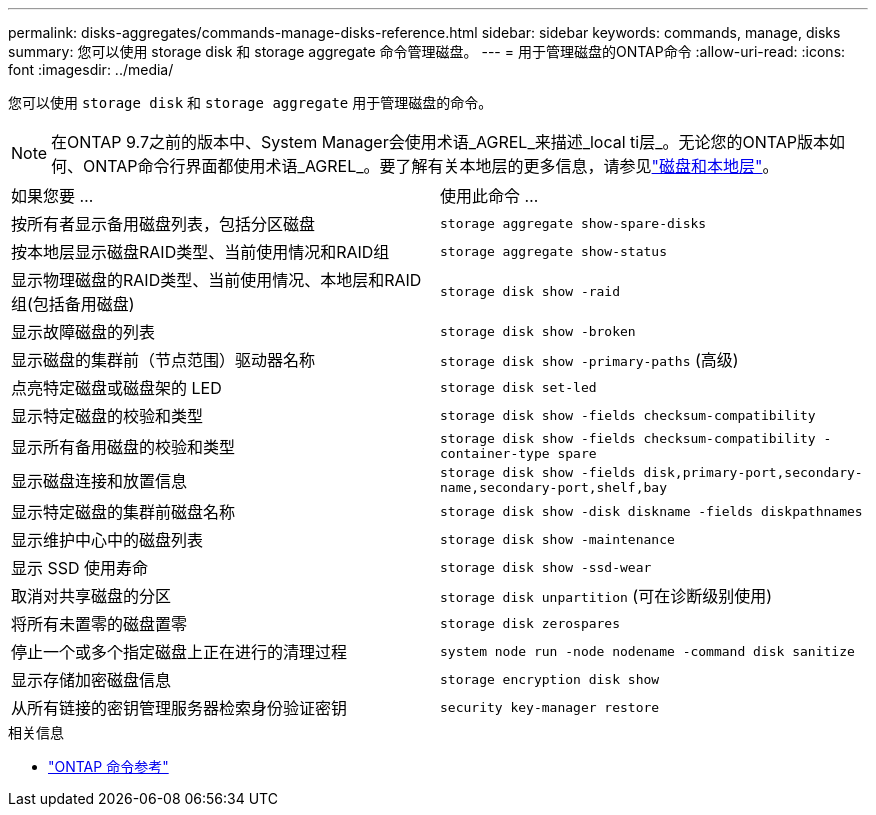 ---
permalink: disks-aggregates/commands-manage-disks-reference.html 
sidebar: sidebar 
keywords: commands, manage, disks 
summary: 您可以使用 storage disk 和 storage aggregate 命令管理磁盘。 
---
= 用于管理磁盘的ONTAP命令
:allow-uri-read: 
:icons: font
:imagesdir: ../media/


[role="lead"]
您可以使用 `storage disk` 和 `storage aggregate` 用于管理磁盘的命令。


NOTE: 在ONTAP 9.7之前的版本中、System Manager会使用术语_AGREL_来描述_local ti层_。无论您的ONTAP版本如何、ONTAP命令行界面都使用术语_AGREL_。要了解有关本地层的更多信息，请参见link:../disks-aggregates/index.html["磁盘和本地层"]。

|===


| 如果您要 ... | 使用此命令 ... 


 a| 
按所有者显示备用磁盘列表，包括分区磁盘
 a| 
`storage aggregate show-spare-disks`



 a| 
按本地层显示磁盘RAID类型、当前使用情况和RAID组
 a| 
`storage aggregate show-status`



 a| 
显示物理磁盘的RAID类型、当前使用情况、本地层和RAID组(包括备用磁盘)
 a| 
`storage disk show -raid`



 a| 
显示故障磁盘的列表
 a| 
`storage disk show -broken`



 a| 
显示磁盘的集群前（节点范围）驱动器名称
 a| 
`storage disk show -primary-paths` (高级)



 a| 
点亮特定磁盘或磁盘架的 LED
 a| 
`storage disk set-led`



 a| 
显示特定磁盘的校验和类型
 a| 
`storage disk show -fields checksum-compatibility`



 a| 
显示所有备用磁盘的校验和类型
 a| 
`storage disk show -fields checksum-compatibility -container-type spare`



 a| 
显示磁盘连接和放置信息
 a| 
`storage disk show -fields disk,primary-port,secondary-name,secondary-port,shelf,bay`



 a| 
显示特定磁盘的集群前磁盘名称
 a| 
`storage disk show -disk diskname -fields diskpathnames`



 a| 
显示维护中心中的磁盘列表
 a| 
`storage disk show -maintenance`



 a| 
显示 SSD 使用寿命
 a| 
`storage disk show -ssd-wear`



 a| 
取消对共享磁盘的分区
 a| 
`storage disk unpartition` (可在诊断级别使用)



 a| 
将所有未置零的磁盘置零
 a| 
`storage disk zerospares`



 a| 
停止一个或多个指定磁盘上正在进行的清理过程
 a| 
`system node run -node nodename -command disk sanitize`



 a| 
显示存储加密磁盘信息
 a| 
`storage encryption disk show`



 a| 
从所有链接的密钥管理服务器检索身份验证密钥
 a| 
`security key-manager restore`

|===
.相关信息
* https://docs.netapp.com/us-en/ontap-cli["ONTAP 命令参考"^]

